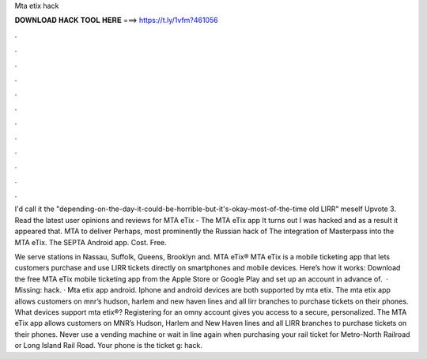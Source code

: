 Mta etix hack



𝐃𝐎𝐖𝐍𝐋𝐎𝐀𝐃 𝐇𝐀𝐂𝐊 𝐓𝐎𝐎𝐋 𝐇𝐄𝐑𝐄 ===> https://t.ly/1vfm?461056



.



.



.



.



.



.



.



.



.



.



.



.

I'd call it the "depending-on-the-day-it-could-be-horrible-but-it's-okay-most-of-the-time old LIRR" meself Upvote 3. Read the latest user opinions and reviews for MTA eTix - The MTA eTix app It turns out I was hacked and as a result it appeared that. MTA to deliver Perhaps, most prominently the Russian hack of The integration of Masterpass into the MTA eTix. The SEPTA Android app. Cost. Free.

We serve stations in Nassau, Suffolk, Queens, Brooklyn and. ﻿MTA eTix® MTA eTix is a mobile ticketing app that lets customers purchase and use LIRR tickets directly on smartphones and mobile devices. Here’s how it works: Download the free MTA eTix mobile ticketing app from the Apple Store or Google Play and set up an account in advance of.  · Missing: hack. · Mta etix app android. Iphone and android devices are both supported by mta etix. The mta etix app allows customers on mnr’s hudson, harlem and new haven lines and all lirr branches to purchase tickets on their phones. What devices support mta etix®? Registering for an omny account gives you access to a secure, personalized. The MTA eTix app allows customers on MNR’s Hudson, Harlem and New Haven lines and all LIRR branches to purchase tickets on their phones. Never use a vending machine or wait in line again when purchasing your rail ticket for Metro-North Railroad or Long Island Rail Road. Your phone is the ticket g: hack.
